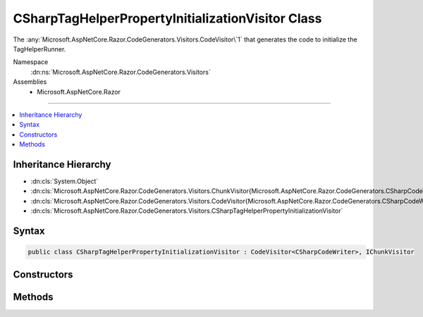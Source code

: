 

CSharpTagHelperPropertyInitializationVisitor Class
==================================================






The :any:`Microsoft.AspNetCore.Razor.CodeGenerators.Visitors.CodeVisitor\`1` that generates the code to initialize the TagHelperRunner.


Namespace
    :dn:ns:`Microsoft.AspNetCore.Razor.CodeGenerators.Visitors`
Assemblies
    * Microsoft.AspNetCore.Razor

----

.. contents::
   :local:



Inheritance Hierarchy
---------------------


* :dn:cls:`System.Object`
* :dn:cls:`Microsoft.AspNetCore.Razor.CodeGenerators.Visitors.ChunkVisitor{Microsoft.AspNetCore.Razor.CodeGenerators.CSharpCodeWriter}`
* :dn:cls:`Microsoft.AspNetCore.Razor.CodeGenerators.Visitors.CodeVisitor{Microsoft.AspNetCore.Razor.CodeGenerators.CSharpCodeWriter}`
* :dn:cls:`Microsoft.AspNetCore.Razor.CodeGenerators.Visitors.CSharpTagHelperPropertyInitializationVisitor`








Syntax
------

.. code-block:: csharp

    public class CSharpTagHelperPropertyInitializationVisitor : CodeVisitor<CSharpCodeWriter>, IChunkVisitor








.. dn:class:: Microsoft.AspNetCore.Razor.CodeGenerators.Visitors.CSharpTagHelperPropertyInitializationVisitor
    :hidden:

.. dn:class:: Microsoft.AspNetCore.Razor.CodeGenerators.Visitors.CSharpTagHelperPropertyInitializationVisitor

Constructors
------------

.. dn:class:: Microsoft.AspNetCore.Razor.CodeGenerators.Visitors.CSharpTagHelperPropertyInitializationVisitor
    :noindex:
    :hidden:

    
    .. dn:constructor:: Microsoft.AspNetCore.Razor.CodeGenerators.Visitors.CSharpTagHelperPropertyInitializationVisitor.CSharpTagHelperPropertyInitializationVisitor(Microsoft.AspNetCore.Razor.CodeGenerators.CSharpCodeWriter, Microsoft.AspNetCore.Razor.CodeGenerators.CodeGeneratorContext)
    
        
    
        
        Creates a new instance of :any:`Microsoft.AspNetCore.Razor.CodeGenerators.Visitors.CSharpTagHelperPropertyInitializationVisitor`\.
    
        
    
        
        :param writer: The :any:`Microsoft.AspNetCore.Razor.CodeGenerators.CSharpCodeWriter` used to generate code.
        
        :type writer: Microsoft.AspNetCore.Razor.CodeGenerators.CSharpCodeWriter
    
        
        :param context: The :any:`Microsoft.AspNetCore.Razor.CodeGenerators.CodeGeneratorContext`\.
        
        :type context: Microsoft.AspNetCore.Razor.CodeGenerators.CodeGeneratorContext
    
        
        .. code-block:: csharp
    
            public CSharpTagHelperPropertyInitializationVisitor(CSharpCodeWriter writer, CodeGeneratorContext context)
    

Methods
-------

.. dn:class:: Microsoft.AspNetCore.Razor.CodeGenerators.Visitors.CSharpTagHelperPropertyInitializationVisitor
    :noindex:
    :hidden:

    
    .. dn:method:: Microsoft.AspNetCore.Razor.CodeGenerators.Visitors.CSharpTagHelperPropertyInitializationVisitor.Accept(Microsoft.AspNetCore.Razor.Chunks.Chunk)
    
        
    
        
        :type chunk: Microsoft.AspNetCore.Razor.Chunks.Chunk
    
        
        .. code-block:: csharp
    
            public override void Accept(Chunk chunk)
    
    .. dn:method:: Microsoft.AspNetCore.Razor.CodeGenerators.Visitors.CSharpTagHelperPropertyInitializationVisitor.Visit(Microsoft.AspNetCore.Razor.Chunks.TagHelperChunk)
    
        
    
        
        Writes the TagHelperRunner initialization code to the Writer.
    
        
    
        
        :param chunk: The :any:`Microsoft.AspNetCore.Razor.Chunks.TagHelperChunk`\.
        
        :type chunk: Microsoft.AspNetCore.Razor.Chunks.TagHelperChunk
    
        
        .. code-block:: csharp
    
            protected override void Visit(TagHelperChunk chunk)
    

